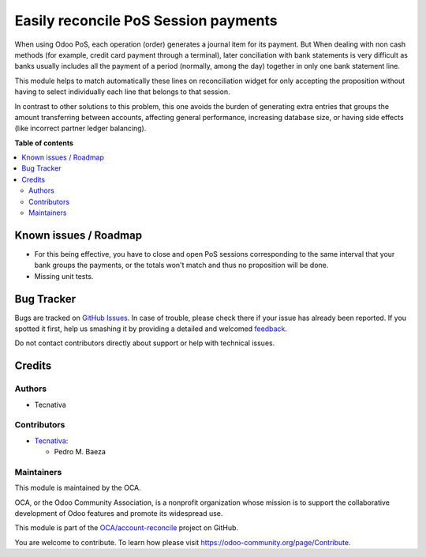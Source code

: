 =====================================
Easily reconcile PoS Session payments
=====================================

.. !!!!!!!!!!!!!!!!!!!!!!!!!!!!!!!!!!!!!!!!!!!!!!!!!!!!
   !! This file is generated by oca-gen-addon-readme !!
   !! changes will be overwritten.                   !!
   !!!!!!!!!!!!!!!!!!!!!!!!!!!!!!!!!!!!!!!!!!!!!!!!!!!!

.. |badge1| image:: https://img.shields.io/badge/maturity-Beta-yellow.png
    :target: https://odoo-community.org/page/development-status
    :alt: Beta
.. |badge2| image:: https://img.shields.io/badge/licence-AGPL--3-blue.png
    :target: http://www.gnu.org/licenses/agpl-3.0-standalone.html
    :alt: License: AGPL-3
.. |badge3| image:: https://img.shields.io/badge/github-OCA%2Faccount--reconcile-lightgray.png?logo=github
    :target: https://github.com/OCA/account-reconcile/tree/11.0/account_reconcile_pos_session
    :alt: OCA/account-reconcile
.. |badge4| image:: https://img.shields.io/badge/weblate-Translate%20me-F47D42.png
    :target: https://translation.odoo-community.org/projects/account-reconcile-11-0/account-reconcile-11-0-account_reconcile_pos_session
    :alt: Translate me on Weblate
.. |badge5| image:: https://img.shields.io/badge/runbot-Try%20me-875A7B.png
    :target: https://runbot.odoo-community.org/runbot/98/11.0
    :alt: Try me on Runbot

|badge1| |badge2| |badge3| |badge4| |badge5| 

When using Odoo PoS, each operation (order) generates a journal item for its
payment. But When dealing with non cash methods (for example, credit card
payment through a terminal), later conciliation with bank statements is
very difficult as banks usually includes all the payment of a period (normally,
among the day) together in only one bank statement line.

This module helps to match automatically these lines on reconciliation widget
for only accepting the proposition without having to select individually
each line that belongs to that session.

In contrast to other solutions to this problem, this one avoids the burden of
generating extra entries that groups the amount transferring between accounts,
affecting general performance, increasing database size, or having side effects
(like incorrect partner ledger balancing).

**Table of contents**

.. contents::
   :local:

Known issues / Roadmap
======================

* For this being effective, you have to close and open PoS sessions
  corresponding to the same interval that your bank groups the payments,
  or the totals won't match and thus no proposition will be done.
* Missing unit tests.

Bug Tracker
===========

Bugs are tracked on `GitHub Issues <https://github.com/OCA/account-reconcile/issues>`_.
In case of trouble, please check there if your issue has already been reported.
If you spotted it first, help us smashing it by providing a detailed and welcomed
`feedback <https://github.com/OCA/account-reconcile/issues/new?body=module:%20account_reconcile_pos_session%0Aversion:%2011.0%0A%0A**Steps%20to%20reproduce**%0A-%20...%0A%0A**Current%20behavior**%0A%0A**Expected%20behavior**>`_.

Do not contact contributors directly about support or help with technical issues.

Credits
=======

Authors
~~~~~~~

* Tecnativa

Contributors
~~~~~~~~~~~~

* `Tecnativa <https://www.tecnativa.com>`_:

  * Pedro M. Baeza

Maintainers
~~~~~~~~~~~

This module is maintained by the OCA.

.. image:: https://odoo-community.org/logo.png
   :alt: Odoo Community Association
   :target: https://odoo-community.org

OCA, or the Odoo Community Association, is a nonprofit organization whose
mission is to support the collaborative development of Odoo features and
promote its widespread use.

This module is part of the `OCA/account-reconcile <https://github.com/OCA/account-reconcile/tree/11.0/account_reconcile_pos_session>`_ project on GitHub.

You are welcome to contribute. To learn how please visit https://odoo-community.org/page/Contribute.
